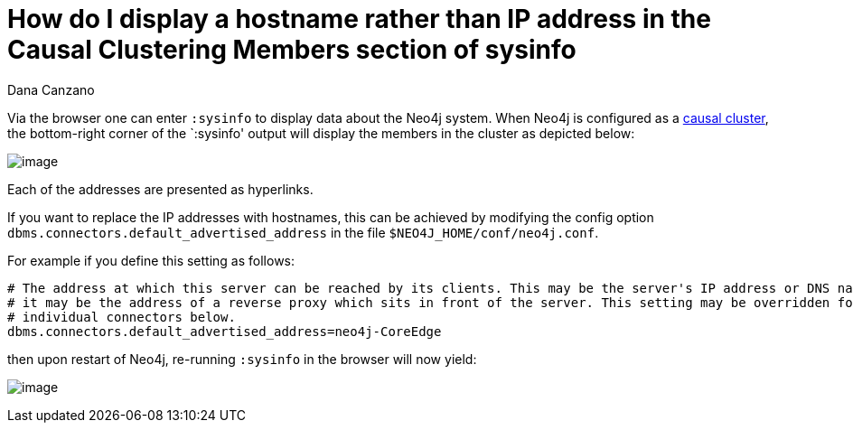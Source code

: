 = How do I display a hostname rather than IP address in the Causal Clustering Members section of sysinfo
:slug: how-do-i-display-a-hostname-rather-than-ip-address-in-causal-clustering-members-section-of-sysinfo
:author: Dana Canzano
:neo4j-versions: 3.1
:tags: sysinfo, causal cluster, ip address, hostname
:public:
:category: cluster

Via the browser one can enter `:sysinfo` to display data about the Neo4j system. When Neo4j is configured as a 
https://neo4j.com/docs/operations-manual/current/clustering/causal-clustering/[causal cluster], the bottom-right corner of the 
`:sysinfo' output will display the members in the cluster as depicted below:

image:http://imgur.com/EiNevmO.png[image]

Each of the addresses are presented as hyperlinks.

If you want to replace the IP addresses with hostnames, this can be achieved by modifying the config option  `dbms.connectors.default_advertised_address` in the file `$NEO4J_HOME/conf/neo4j.conf`.

For example if you define this setting as follows:

----
# The address at which this server can be reached by its clients. This may be the server's IP address or DNS name, or
# it may be the address of a reverse proxy which sits in front of the server. This setting may be overridden for
# individual connectors below.
dbms.connectors.default_advertised_address=neo4j-CoreEdge
----

then upon restart of Neo4j, re-running `:sysinfo` in the browser will now yield:

image:http://imgur.com/WsaTCIG.png[image]
